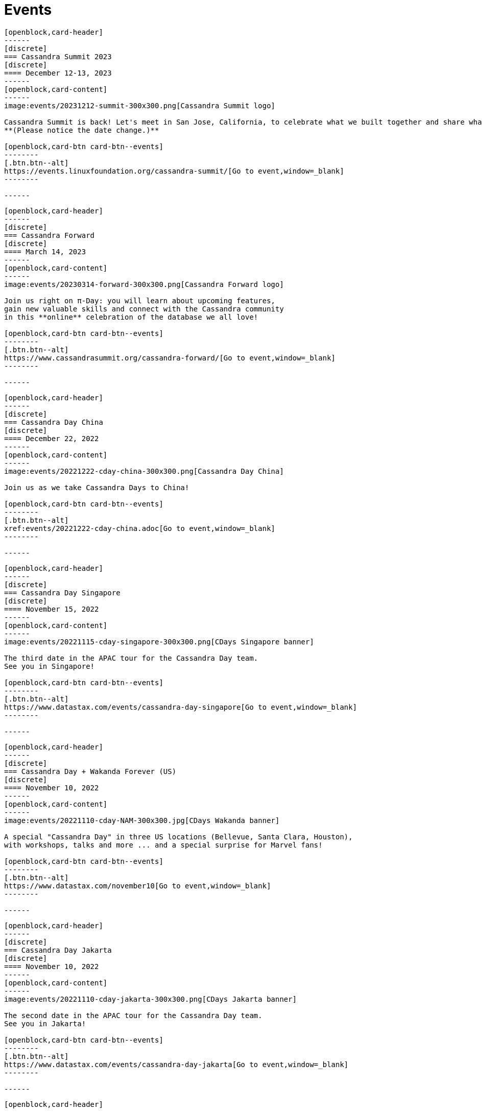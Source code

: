= Events
:page-layout: events
:page-role: events

////
NOTES FOR CONTENT CREATORS
- To add a new event card, copy and paste markup for one card below.  Copy from '//start' to the next '//end'
- Replace event card fields: title, date, image, short text and external link.
////

//start card
[openblock,card shadow relative test]
----
[openblock,card-header]
------
[discrete]
=== Cassandra Summit 2023
[discrete]
==== December 12-13, 2023
------
[openblock,card-content]
------
image:events/20231212-summit-300x300.png[Cassandra Summit logo]

Cassandra Summit is back! Let's meet in San Jose, California, to celebrate what we built together and share what's coming next.
**(Please notice the date change.)**

[openblock,card-btn card-btn--events]
--------
[.btn.btn--alt]
https://events.linuxfoundation.org/cassandra-summit/[Go to event,window=_blank]
--------

------
----
//end card

//start card
[openblock,card shadow relative test]
----
[openblock,card-header]
------
[discrete]
=== Cassandra Forward
[discrete]
==== March 14, 2023
------
[openblock,card-content]
------
image:events/20230314-forward-300x300.png[Cassandra Forward logo]

Join us right on π-Day: you will learn about upcoming features,
gain new valuable skills and connect with the Cassandra community
in this **online** celebration of the database we all love!

[openblock,card-btn card-btn--events]
--------
[.btn.btn--alt]
https://www.cassandrasummit.org/cassandra-forward/[Go to event,window=_blank]
--------

------
----
//end card

//start card
[openblock,card shadow relative test]
----
[openblock,card-header]
------
[discrete]
=== Cassandra Day China
[discrete]
==== December 22, 2022
------
[openblock,card-content]
------
image:events/20221222-cday-china-300x300.png[Cassandra Day China]

Join us as we take Cassandra Days to China!

[openblock,card-btn card-btn--events]
--------
[.btn.btn--alt]
xref:events/20221222-cday-china.adoc[Go to event,window=_blank]
--------

------
----
//end card

//start card
[openblock,card shadow relative test]
----
[openblock,card-header]
------
[discrete]
=== Cassandra Day Singapore
[discrete]
==== November 15, 2022
------
[openblock,card-content]
------
image:events/20221115-cday-singapore-300x300.png[CDays Singapore banner]

The third date in the APAC tour for the Cassandra Day team.
See you in Singapore!

[openblock,card-btn card-btn--events]
--------
[.btn.btn--alt]
https://www.datastax.com/events/cassandra-day-singapore[Go to event,window=_blank]
--------

------
----
//end card

//start card
[openblock,card shadow relative test]
----
[openblock,card-header]
------
[discrete]
=== Cassandra Day + Wakanda Forever (US)
[discrete]
==== November 10, 2022
------
[openblock,card-content]
------
image:events/20221110-cday-NAM-300x300.jpg[CDays Wakanda banner]

A special "Cassandra Day" in three US locations (Bellevue, Santa Clara, Houston),
with workshops, talks and more ... and a special surprise for Marvel fans!

[openblock,card-btn card-btn--events]
--------
[.btn.btn--alt]
https://www.datastax.com/november10[Go to event,window=_blank]
--------

------
----
//end card

//start card
[openblock,card shadow relative test]
----
[openblock,card-header]
------
[discrete]
=== Cassandra Day Jakarta
[discrete]
==== November 10, 2022
------
[openblock,card-content]
------
image:events/20221110-cday-jakarta-300x300.png[CDays Jakarta banner]

The second date in the APAC tour for the Cassandra Day team.
See you in Jakarta!

[openblock,card-btn card-btn--events]
--------
[.btn.btn--alt]
https://www.datastax.com/events/cassandra-day-jakarta[Go to event,window=_blank]
--------

------
----
//end card

//start card
[openblock,card shadow relative test]
----
[openblock,card-header]
------
[discrete]
=== Cassandra Day Hanoi
[discrete]
==== November 8, 2022
------
[openblock,card-content]
------
image:events/20221108-cday-hanoi-300x300.png[CDays Hanoi banner]

The first date in the APAC tour for the Cassandra Day team.
See you in Hanoi!

[openblock,card-btn card-btn--events]
--------
[.btn.btn--alt]
https://www.datastax.com/events/cassandra-day-hanoi[Go to event,window=_blank]
--------

------
----
//end card

//start card
[openblock,card shadow relative test]
----
[openblock,card-header]
------
[discrete]
=== Cassandra Day Amsterdam
[discrete]
==== October 13, 2022
------
[openblock,card-content]
------
image:events/20221013-cday-amsterdam-300x300.png[CDAmsterdam banner]

Third date for the "Cassandra Day" 2022 European tour:
a whole day dedicated to everything Cassandra, with talks,
workshops and more!

[openblock,card-btn card-btn--events]
--------
[.btn.btn--alt]
https://www.datastax.com/events/cassandra-day-amsterdam[Go to event,window=_blank]
--------

------
----
//end card

//start card
[openblock,card shadow relative test]
----
[openblock,card-header]
------
[discrete]
=== Cassandra Day London
[discrete]
==== October 11, 2022
------
[openblock,card-content]
------
image:events/20221011-cday-london-300x300.png[CDLondon banner]

Let's meet in London for this one-day event all about Cassandra:
hands-on workshops, tech talks, fun, networking and more!

[openblock,card-btn card-btn--events]
--------
[.btn.btn--alt]
https://www.datastax.com/events/cassandra-day-london[Go to event,window=_blank]
--------

------
----
//end card

//start card
[openblock,card shadow relative test]
----
[openblock,card-header]
------
[discrete]
=== ApacheCon North America 2022
[discrete]
==== October 3-6, 2022
------
[openblock,card-content]
------
image:events/20221003-apachecon-300x300.png[ApacheCon 2022 logo]

The central event for all things Apache this year is New Orleans. With over 160 sessions, this in-person conference delivers the knowledge, connections, and expertise ApacheCon is known for. 

[openblock,card-btn card-btn--events]
--------
[.btn.btn--alt]
https://www.apachecon.com/acna2022/[Go to event,window=_blank]
--------

------
----
//end card

//start card
[openblock,card shadow relative test]
----
[openblock,card-header]
------
[discrete]
=== Cassandra Day Berlin
[discrete]
==== September 20, 2022
------
[openblock,card-content]
------
image:events/20220929-cday-berlin-300x300.png[CDBerlin banner]

Wilkommen! A one-day event for Cassandra enthusiasts and practitioners alike,
packed with hands-on workshops, tech talks, fun, networking and more!

[openblock,card-btn card-btn--events]
--------
[.btn.btn--alt]
https://www.datastax.com/events/cassandra-day-berlin[Go to event,window=_blank]
--------

------
----
//end card

//start card
[openblock,card shadow relative test]
----
[openblock,card-header]
------
[discrete]
=== Apache Cassandra World Party
[discrete]
==== July 20, 2022
------
[openblock,card-content]
------
image:events/20220720-worldparty.png[World Party logo]

A virtual event to bring the Cassandra global community together. Fun, fast-paced talks to keep attendees entertained around the clock.

[openblock,card-btn card-btn--events]
--------
[.btn.btn--alt]
https://www.cassandraworldparty.org/[Go to event,window=_blank]
--------

------
----
//end card
